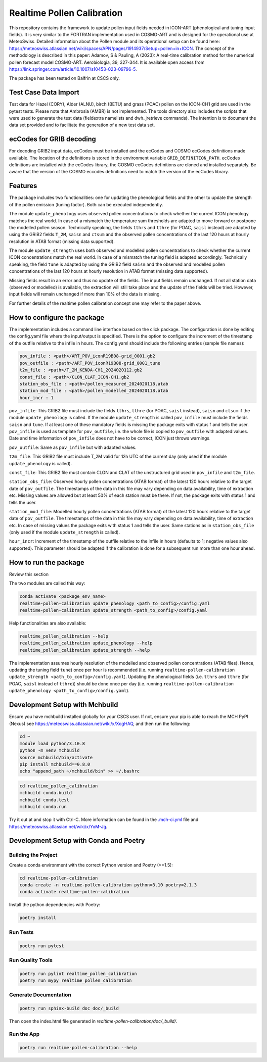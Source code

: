 ===============
Realtime Pollen Calibration
===============


This repository contains the framework to update pollen input fields needed in ICON-ART (phenological and tuning input fields). It is very similar to the FORTRAN implementation used in COSMO-ART and is designed for the operational use at MeteoSwiss. Detailed information about the Pollen module and its operational setup can be found here:
`<https://meteoswiss.atlassian.net/wiki/spaces/APN/pages/1914937/Setup+pollen+in+ICON>`_.
The concept of the methodology is described in this paper: Adamov, S & Pauling, A (2023): A real-time calibration method for the numerical pollen forecast model COSMO-ART. Aerobiologia, 39, 327-344. It is available open access from `<https://link.springer.com/article/10.1007/s10453-023-09796-5>`_.

The package has been tested on Balfrin at CSCS only.

Test Case Data Import
-------------------------------

Test data for Hazel (CORY), Alder (ALNU), birch (BETU) and grass (POAC) pollen on the ICON-CH1 grid are used in the pytest tests. Please note that Ambrosia (AMBR) is not implemented.
The tools directory also includes the scripts that were used to generate the test data (fieldextra namelists and dwh_jretrieve commands). The intention is to document the data set provided and to facilitate the generation of a new test data set.


ecCodes for GRIB decoding
-------------------------------

For decoding GRIB2 input data, ecCodes must be installed and the ecCodes and COSMO ecCodes definitions made available. The location of the definitions is stored in the environment variable ``GRIB_DEFINITION_PATH``.
ecCodes definitions are installed with the ecCodes library, the COSMO ecCodes definitions are cloned and installed separately.
Be aware that the version of the COSMO eccodes definitions need to match the version of the ecCodes library.


Features
-------------------------------

The package includes two functionalities: one for updating the phenological fields and the other to update the strength of the pollen emission (tuning factor). Both can be executed independently.

The module ``update_phenology`` uses observed pollen concentrations to check whether the current ICON phenology matches the real world. In case of a mismatch the temperature sum thresholds are adapted to move forward or postpone the modelled pollen season. Technically speaking, the fields ``tthrs`` and ``tthre`` (for POAC, ``saisl`` instead) are adapted by using the GRIB2 fields  ``T_2M``, ``saisn`` and ``ctsum`` and the observed pollen concentrations of the last 120 hours at hourly resolution in ATAB format (missing data supported).

The module ``update_strength`` uses both observed and modelled pollen concentrations to check whether the current ICON concentrations match the real world. In case of a mismatch the tuning field is adapted accordingly. Technically speaking, the field ``tune`` is adapted by using the GRIB2 field ``saisn`` and the observed and modelled pollen concentrations of the last 120 hours at hourly resolution in ATAB format (missing data supported).

Missing fields result in an error and thus no update of the fields. The input fields remain unchanged. If not all station data (observed or modelled) is available, the extraction will still take place and the update of the fields will be tried. However, input fields will remain unchanged if more than 10% of the data is missing.

For further details of the realtime pollen calibration concept one may refer to the paper above.

How to configure the package
-------------------------------

The implementation includes a command line interface based on the click package. The configuration is done by editing the config.yaml file where the input/output is specified. There is the option to configure the increment of the timestamp of the outfile relative to the infile in hours. The config.yaml should include the following entries (sample file names):

.. code-block:: console

 pov_infile : <path>/ART_POV_iconR19B08-grid_0001.gb2
 pov_outfile : <path>/ART_POV_iconR19B08-grid_0001_tune
 t2m_file : <path>/T_2M_KENDA-CH1_2024020112.gb2
 const_file : <path>/CLON_CLAT_ICON-CH1.gb2
 station_obs_file : <path>/pollen_measured_2024020118.atab
 station_mod_file : <path>/pollen_modelled_2024020118.atab
 hour_incr : 1

``pov_infile``: This GRIB2 file must include the fields ``tthrs``, ``tthre`` (for POAC, ``saisl`` instead), ``saisn`` and ``ctsum`` if the module ``update_phenology`` is called. If the module ``update_strength`` is called ``pov_infile`` must include the fields ``saisn`` and ``tune``. If at least one of these mandatory fields is missing the package exits with status 1 and tells the user. ``pov_infile`` is used as template for ``pov_outfile``, i.e. the whole file is copied to ``pov_outfile`` with adapted values. Date and time information of ``pov_infile`` does not have to be correct, ICON just throws warnings.

``pov_outfile``: Same as ``pov_infile`` but with adapted values.

``t2m_file``: This GRIB2 file must include T_2M valid for 12h UTC of the current day (only used if the module ``update_phenology`` is called).

``const_file``: This GRIB2 file must contain CLON and CLAT of the unstructured grid used in ``pov_infile`` and ``t2m_file``.

``station_obs_file``: Observed hourly pollen concentrations (ATAB format) of the latest 120 hours relative to the target date of ``pov_outfile``. The timestamps of the data in this file may vary depending on data availability, time of extraction etc. Missing values are allowed but at least 50% of each station must be there. If not, the package exits with status 1 and tells the user.

``station_mod_file``: Modelled hourly pollen concentrations (ATAB format) of the latest 120 hours relative to the target date of ``pov_outfile``. The timestamps of the data in this file may vary depending on data availability, time of extraction etc. In case of missing values the package exits with status 1 and tells the user. Same stations as in ``station_obs_file`` (only used if the module ``update_strength`` is called).

``hour_incr``: Increment of the timestamp of the outfile relative to the infile in hours (defaults to 1; negative values also supported). This parameter should be adapted if the calibration is done for a subsequent run more than one hour ahead.


How to run the package
-------------------------------

Review this section

The two modules are called this way:

.. code-block:: console

 conda activate <package_env_name>
 realtime-pollen-calibration update_phenology <path_to_config>/config.yaml
 realtime-pollen-calibration update_strength <path_to_config>/config.yaml

Help functionalities are also available:

.. code-block:: console

 realtime_pollen_calibration --help
 realtime_pollen_calibration update_phenology --help
 realtime_pollen_calibration update_strength --help


The implementation assumes hourly resolution of the modelled and observed pollen concentrations (ATAB files). Hence, updating the tuning field  ``tune``) once per hour is recommended (i.e. running ``realtime-pollen-calibration update_strength <path_to_config>/config.yaml``).
Updating the phenological fields (i.e. ``tthrs`` and ``tthre`` (for POAC, ``saisl`` instead of ``tthre``)) should be done once per day (i.e. running ``realtime-pollen-calibration update_phenology <path_to_config>/config.yaml``).


Development Setup with Mchbuild
-------------------------------

Ensure you have mchbuild installed globally for your CSCS user. If not, ensure your pip is able to reach the MCH PyPI (Nexus) see https://meteoswiss.atlassian.net/wiki/x/XogHAQ, and then run the following:

.. code-block:: console

    cd ~
    module load python/3.10.8
    python -m venv mchbuild
    source mchbuild/bin/activate
    pip install mchbuild==0.8.0
    echo "append_path ~/mchbuild/bin" >> ~/.bashrc

.. code-block:: console

    cd realtime_pollen_calibration
    mchbuild conda.build
    mchbuild conda.test
    mchbuild conda.run

Try it out at and stop it with Ctrl-C. More information can be found in the `.mch-ci.yml <./.mch-ci.yml>`_ file and `<https://meteoswiss.atlassian.net/wiki/x/YoM-Jg>`_.


Development Setup with Conda and Poetry
----------------------------------------

Building the Project
''''''''''''''''''''

Create a conda environment with the correct Python version and Poetry (>=1.5):

.. code-block:: console

    cd realtime-pollen-calibration
    conda create -n realtime-pollen-calibration python=3.10 poetry=2.1.3
    conda activate realtime-pollen-calibration

Install the python dependencies with Poetry:

.. code-block:: console

    poetry install

Run Tests
'''''''''

.. code-block:: console

    poetry run pytest

Run Quality Tools
'''''''''''''''''

.. code-block:: console

    poetry run pylint realtime_pollen_calibration
    poetry run mypy realtime_pollen_calibration

Generate Documentation
''''''''''''''''''''''

.. code-block:: console

    poetry run sphinx-build doc doc/_build

Then open the index.html file generated in *realtime-pollen-calibration/doc/_build/*.

Run the App
'''''''''''

.. code-block:: console

    poetry run realtime-pollen-calibration --help
